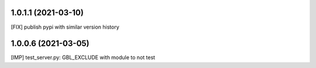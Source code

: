 1.0.1.1 (2021-03-10)
~~~~~~~~~~~~~~~~~~~~

[FIX] publish pypi with similar version history


1.0.0.6 (2021-03-05)
~~~~~~~~~~~~~~~~~~~~

[IMP] test_server.py: GBL_EXCLUDE with module to not test
